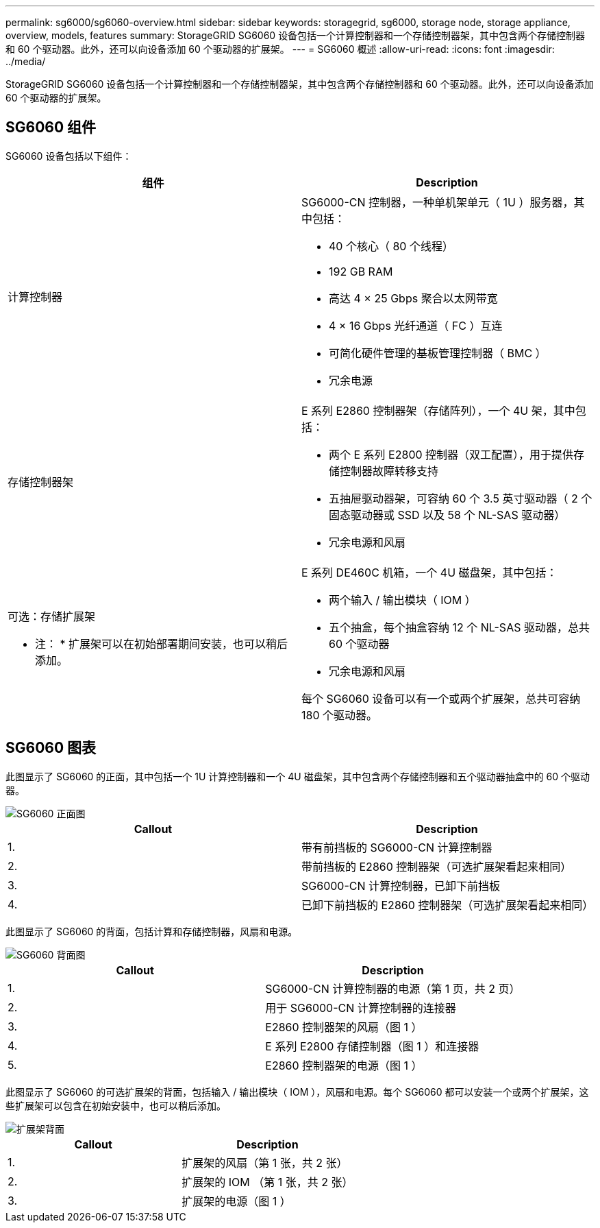 ---
permalink: sg6000/sg6060-overview.html 
sidebar: sidebar 
keywords: storagegrid, sg6000, storage node, storage appliance, overview, models, features 
summary: StorageGRID SG6060 设备包括一个计算控制器和一个存储控制器架，其中包含两个存储控制器和 60 个驱动器。此外，还可以向设备添加 60 个驱动器的扩展架。 
---
= SG6060 概述
:allow-uri-read: 
:icons: font
:imagesdir: ../media/


[role="lead"]
StorageGRID SG6060 设备包括一个计算控制器和一个存储控制器架，其中包含两个存储控制器和 60 个驱动器。此外，还可以向设备添加 60 个驱动器的扩展架。



== SG6060 组件

SG6060 设备包括以下组件：

|===
| 组件 | Description 


 a| 
计算控制器
 a| 
SG6000-CN 控制器，一种单机架单元（ 1U ）服务器，其中包括：

* 40 个核心（ 80 个线程）
* 192 GB RAM
* 高达 4 × 25 Gbps 聚合以太网带宽
* 4 × 16 Gbps 光纤通道（ FC ）互连
* 可简化硬件管理的基板管理控制器（ BMC ）
* 冗余电源




 a| 
存储控制器架
 a| 
E 系列 E2860 控制器架（存储阵列），一个 4U 架，其中包括：

* 两个 E 系列 E2800 控制器（双工配置），用于提供存储控制器故障转移支持
* 五抽屉驱动器架，可容纳 60 个 3.5 英寸驱动器（ 2 个固态驱动器或 SSD 以及 58 个 NL-SAS 驱动器）
* 冗余电源和风扇




 a| 
可选：存储扩展架

* 注： * 扩展架可以在初始部署期间安装，也可以稍后添加。
 a| 
E 系列 DE460C 机箱，一个 4U 磁盘架，其中包括：

* 两个输入 / 输出模块（ IOM ）
* 五个抽盒，每个抽盒容纳 12 个 NL-SAS 驱动器，总共 60 个驱动器
* 冗余电源和风扇


每个 SG6060 设备可以有一个或两个扩展架，总共可容纳 180 个驱动器。

|===


== SG6060 图表

此图显示了 SG6060 的正面，其中包括一个 1U 计算控制器和一个 4U 磁盘架，其中包含两个存储控制器和五个驱动器抽盒中的 60 个驱动器。

image::../media/sg6060_front_view_with_and_without_bezels.gif[SG6060 正面图]

|===
| Callout | Description 


 a| 
1.
 a| 
带有前挡板的 SG6000-CN 计算控制器



 a| 
2.
 a| 
带前挡板的 E2860 控制器架（可选扩展架看起来相同）



 a| 
3.
 a| 
SG6000-CN 计算控制器，已卸下前挡板



 a| 
4.
 a| 
已卸下前挡板的 E2860 控制器架（可选扩展架看起来相同）

|===
此图显示了 SG6060 的背面，包括计算和存储控制器，风扇和电源。

image::../media/sg6060_rear_view.gif[SG6060 背面图]

|===
| Callout | Description 


 a| 
1.
 a| 
SG6000-CN 计算控制器的电源（第 1 页，共 2 页）



 a| 
2.
 a| 
用于 SG6000-CN 计算控制器的连接器



 a| 
3.
 a| 
E2860 控制器架的风扇（图 1 ）



 a| 
4.
 a| 
E 系列 E2800 存储控制器（图 1 ）和连接器



 a| 
5.
 a| 
E2860 控制器架的电源（图 1 ）

|===
此图显示了 SG6060 的可选扩展架的背面，包括输入 / 输出模块（ IOM ），风扇和电源。每个 SG6060 都可以安装一个或两个扩展架，这些扩展架可以包含在初始安装中，也可以稍后添加。

image::../media/de460c_expansion_shelf_rear_view.gif[扩展架背面]

|===
| Callout | Description 


 a| 
1.
 a| 
扩展架的风扇（第 1 张，共 2 张）



 a| 
2.
 a| 
扩展架的 IOM （第 1 张，共 2 张）



 a| 
3.
 a| 
扩展架的电源（图 1 ）

|===